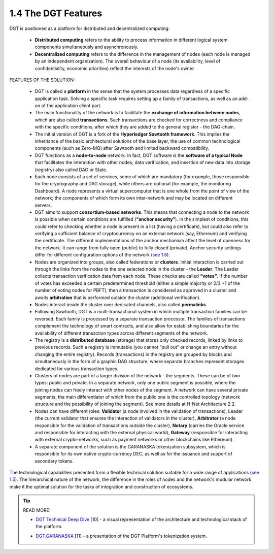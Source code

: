 
1.4 The DGT Features
++++++++++++++++++++

DGT is positioned as a platform for distributed and decentralized computing: 

    •	**Distributed computing** refers to the ability to process information in different logical system components simultaneously and asynchronously. 

    •	**Decentralized computing** refers to the difference in the management of nodes (each node is managed by an independent organization). The overall behaviour of a node (its availability, level of confidentiality, economic priorities) reflect the interests of the node's owner. 

FEATURES OF THE SOLUTION:

    •	DGT is called a **platform** in the sense that the system processes data regardless of a specific application task. Solving a specific task requires setting up a family of transactions, as well as an add-on of the application client part. 

    •	The main functionality of the network is to facilitate the **exchange of information between nodes**, which are also called **transactions**. Such transactions are checked for correctness and compliance with the specific conditions, after which they are added to the general register - the DAG-chain.

    •	The initial version of DGT is a fork of the **Hyperledger Sawtooth framework**. This implies the inheritance of the basic architectural solutions of the base layer, the use of common technological components (such as Zero-MQ) after Sawtooth and limited backward compatibility.

    •	DGT functions as a **node-to-node** network. In fact, DGT software is the **software of a typical Node** that facilitates the interaction with other nodes, data verification, and insertion of new data into storage (registry) also called DAG or State.

    •	Each node consists of a set of services, some of which are mandatory (for example, those responsible for the cryptography and DAG storage), while others are optional (for example, the monitoring Dashboard). A node represents a virtual supercomputer that is one whole from the point of view of the network; the components of which form its own inter-network and may be located on different servers. 

    •	DGT aims to support **consortium-based networks**. This means that connecting a node to the network is possible when certain conditions are fulfilled (**“anchor security”**). In the simplest of conditions, this could refer to checking whether a node is present in a list (having a certificate), but could also refer to verifying a sufficient balance of cryptocurrency on an external network (say, Ethereum) and verifying the certificate. The different implementations of the anchor mechanism affect the level of openness for the network. It can range from fully open (public) to fully closed (private). Anchor security settings differ for different configuration options of the network (`see 1.6`_).

    •	Nodes are organized into groups, also called federations or **clusters**. Initial interaction is carried out through the links from the nodes to the one selected node in the cluster - the **Leader**. The Leader collects transaction verification data from each node. These checks are called **“votes”**. If the number of votes has exceeded a certain predetermined threshold (either a simple majority or 2/3 +1 of the number of voting nodes for PBFT), then a transaction is considered as approved in a cluster and awaits **arbitration** that is performed outside the cluster (additional verification). 

    •	Nodes interact inside the cluster over dedicated channels, also called **permalinks**.

    •	Following Sawtooth, DGT is a multi-transactional system in which multiple transaction families can be reversed. Each family is processed by a separate transaction processor. The families of transactions complement the technology of smart contracts, and also allow for establishing boundaries for the availability of different transaction types across different segments of the network. 

    •	The registry is a **distributed database** (storage) that stores only checked records, linked by links to previous records. Such a registry is immutable (you cannot “pull out” or change an entry without changing the entire registry). Records (transactions) in the registry are grouped by blocks and simultaneously in the form of a graphic DAG structure, where separate branches represent storages dedicated for various transaction types.

    •	Clusters of nodes are part of a larger division of the network - the segments. These can be of two types: public and private. In a separate network, only one public segment is possible, where the joining nodes can freely interact with other nodes of the segment. A network can have several private segments, the main differentiator of which from the public one is the controlled topology (network structure and the possibility of joining the segment). See more details at H-Net Architecture 2.2.

    •	Nodes can have different roles: **Validator** (a node involved in the validation of transactions), Leader (the current validator that ensures the interaction of validators in the cluster), **Arbitrator** (a node responsible for the validation of transactions outside the cluster), **Notary** (carries the Oracle service and responsible for interacting with the external physical world), **Gateway** (responsible for interacting with external crypto-networks, such as payment networks or other blockchains like Ethereum). 

    •	A separate component of the solution is the GARANASKA tokenization subsystem, which is responsible for its own native crypto-currency DEC, as well as for the issuance and support of secondary tokens. 

The technological capabilities presented form a flexible technical solution suitable for a wide range of applications (`see 1.5`_). The hierarchical nature of the network, the difference in the roles of nodes and the network's modular network make it the optimal solution for the tasks of integration and construction of ecosystems. 

.. _see 1.5: 1.5_Real_World_Application.html
.. _see 1.6: 1.6_How_to_Create_Solution_with_DGT_Networks.html

.. tip:: READ MORE: 

    •	`DGT Technical Deep Dive`_ [10] - a visual representation of the architecture and technological stack of the platform.

    .. _DGT Technical Deep Dive: https://dgt.world/docs/DGT_TECHNOLOGY.pdf

    •	`DGT.GARANASKA`_ [11] - a presentation of the DGT Platform's tokenization system.  

    .. _DGT.GARANASKA: https://dgt.world/docs/DGT_GARANASKA_TOKENIZATION.pdf
